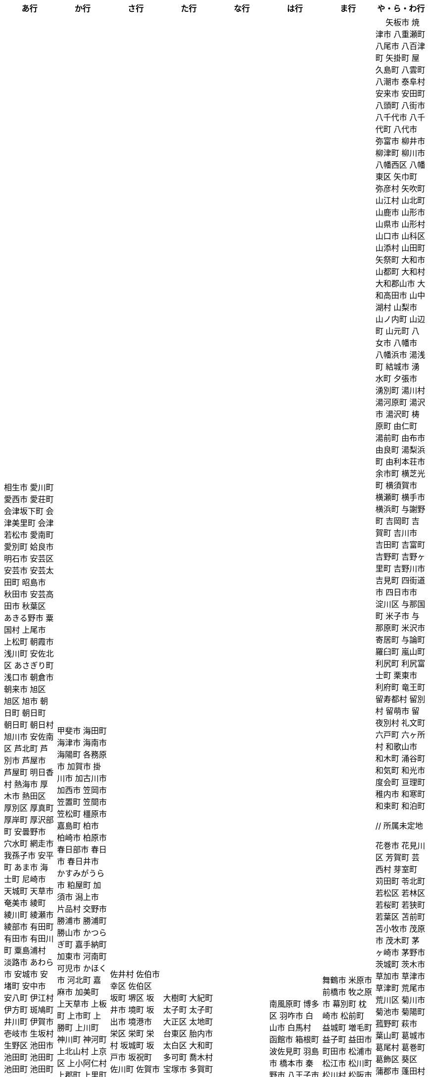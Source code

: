 [width="100%",options="header"]
|===
| あ行 | か行 | さ行 | た行　| な行　| は行　| ま行　| や・ら・わ行


|  相生市
 愛川町
 愛西市
 愛荘町
 会津坂下町
 会津美里町
 会津若松市
 愛南町
 愛別町
 姶良市
 明石市
 安芸区
 安芸市
 安芸太田町
 昭島市
 秋田市
 安芸高田市
 秋葉区
 あきる野市
 粟国村
 上尾市
 上松町
 朝霞市
 浅川町
 安佐北区
 あさぎり町
 浅口市
 朝倉市
 朝来市
 旭区
 旭区
 旭市
 朝日町
 朝日町
 朝日町
 朝日村
 旭川市
 安佐南区
 芦北町
 芦別市
 芦屋市
 芦屋町
 明日香村
 熱海市
 厚木市
 熱田区
 厚別区
 厚真町
 厚岸町
 厚沢部町
 安曇野市
 穴水町
 網走市
 我孫子市
 安平町
 あま市
 海士町
 尼崎市
 天城町
 天草市
 奄美市
 綾町
 綾川町
 綾瀬市
 綾部市
 有田町
 有田市
 有田川町
 粟島浦村
 淡路市
 あわら市
 安城市
 安堵町
 安中市
 安八町
 伊江村
 伊方町
 斑鳩町
 井川町
 伊賀市
 壱岐市
 生坂村
 生野区
 池田市
 池田町
 池田町
 池田町
 池田町
 生駒市
 伊佐市
 石井町
 石岡市
 石狩市
 石川町
 石垣市
 石巻市
 伊豆市
 伊豆の国市
 いすみ市
 泉区
 泉区
 出水市
 和泉市
 泉大津市
 泉佐野市
 泉崎村
 出雲市
 出雲崎町
 伊勢市
 伊勢崎市
 伊勢原市
 伊仙町
 伊是名村
 磯子区
 板倉町
 潮来市
 板野町
 板橋区
 伊丹市
 板柳町
 市貝町
 市川市
 市川町
 市川三郷町
 いちき串木野市
 一関市
 一戸町
 一宮市
 一宮町
 市原市
 五木村
 井手町
 糸魚川市
 伊東市
 糸島市
 糸田町
 糸満市
 伊那市
 伊奈町
 田舎館村
 猪名川町
 稲城市
 稲毛区
 稲沢市
 稲敷市
 いなべ市
 印南町
 稲美町
 猪苗代町
 犬山市
 伊根町
 いの町
 井原市
 揖斐川町
 指宿市
 伊平屋村
 今金町
 今治市
 今別町
 伊万里市
 射水市
 伊予市
 入間市
 岩泉町
 いわき市
 岩国市
 岩倉市
 磐田市
 岩手町
 岩出市
 岩槻区
 岩内町
 岩沼市
 岩美町
 岩見沢市
 印西市
 上田市
 上野村
 上野原市
 宇城市
 うきは市
 右京区
 宇検村
 羽後町
 宇佐市
 牛久市
 宇治市
 宇治田原町
 臼杵市
 歌志内市
 宇多津町
 宇陀市
 内子町
 内灘町
 宇都宮市
 宇土市
 産山村
 宇部市
 宇美町
 浦臼町
 浦河町
 浦添市
 浦幌町
 浦安市
 浦和区
 売木村
 うるま市
 嬉野市
 宇和島市
 永平寺町
 枝幸町
 江差町
 江田島市
 江戸川区
 恵那市
 恵庭市
 海老名市
 えびの市
 江別市
 えりも町
 おいらせ町
 奥州市
 王寺町
 王滝村
 大網白里市
 大洗町
 おおい町
 大井町
 大石田町
 大泉町
 大磯町
 大分市
 大江町
 大川市
 大川村
 大垣市
 大潟村
 大河原町
 大木町
 大宜味村
 大熊町
 大蔵村
 大桑村
 大口町
 大阪狭山市
 大崎市
 大崎町
 大崎上島町
 大郷町
 大鹿村
 大島町
 大洲市
 大空町
 大田区
 太田市
 大多喜町
 大竹市
 大玉村
 大田原市
 大田市
 大台町
 大館市
 大津市
 大月市
 大月町
 大槌町
 大津町
 大任町
 大豊町
 大野城市
 大野市
 大野町
 大治町
 大衡村
 大船渡市
 大府市
 大間町
 大町市
 大町町
 大宮区
 大牟田市
 大村市
 大山崎町
 大淀町
 大鰐町
 岡垣町
 岡崎市
 岡谷市
 男鹿市
 小笠原村
 小鹿野町
 小川町
 小川村
 沖縄市
 小城市
 奥出雲町
 奥尻町
 奥多摩町
 小国町
 小国町
 桶川市
 置戸町
 興部町
 小郡市
 忍野村
 小谷村
 小樽市
 小田原市
 乙部町
 小値賀町
 小千谷市
 女川町
 小野市
 小野町
 尾道市
 尾花沢市
 小浜市
 帯広市
 小平町
 小布施町
 御前崎市
 小美玉市
 小矢部市
 小山市
 小山町
 尾鷲市
 尾張旭市
 御宿町
 恩納村

|  甲斐市
海田町
海津市
海南市
海陽町
各務原市
加賀市
掛川市
加古川市
加西市
笠岡市
笠置町
笠間市
笠松町
橿原市
嘉島町
柏市
柏崎市
柏原市
春日部市
春日市
春日井市
かすみがうら市
粕屋町
加須市
潟上市
片品村
交野市
勝浦市
勝浦町
勝山市
かつらぎ町
嘉手納町
加東市
河南町
可児市
かほく市
河北町
嘉麻市
加美町
上天草市
上板町
上市町
上勝町
上川町
神川町
神河町
上北山村
上京区
上小阿仁村
上郡町
上里町
上士幌町
上島町
神栖市
上砂川町
上富田町
上三川町
上ノ国町
上関町
上山市
上富良野町
上峰町
神山町
亀岡市
亀山市
加茂市
神恵内村
唐津市
刈谷市
刈羽村
河合町
川内村
川上村
川上村
川北町
川口市
川越市
川越町
川崎区
川崎町
川崎町
川島町
川棚町
河内町
河内長野市
河津町
川西市
川西町
川西町
川根本町
川場村
川辺町
川俣町
川南町
川本町
神埼市
神奈川区
函南町
上牧町
甘楽町
喜界町
木古内町
木更津市
岸和田市
木島平村
木城町
木曽町
木祖村
木曽岬町
北区
北区
北区
北区
北区
北区
北区
北区
北区
北区
北区
北区
北相木村
北秋田市
北茨城市
喜多方市
北上市
北方町
北川村
北塩原村
北島町
北大東村
北中城村
北名古屋市
北広島市
北広島町
北見市
北本市
北山村
杵築市
木津川市
紀の川市
吉備中央町
紀宝町
紀北町
君津市
紀美野町
肝付町
喜茂別町
基山町
清川村
清里町
清須市
清瀬市
清田区
京極町
京田辺市
京丹後市
京丹波町
共和町
桐生市
岐南町
宜野座村
宜野湾市
岐阜市
玉東町
久喜市
串間市
串本町
久慈市
九十九里町
玖珠町
下松市
倶知安町
九度山町
国頭村
国東市
国立市
国富町
国見町
九戸村
球磨村
熊谷市
久万高原町
熊取町
熊野市
熊野町
久米島町
久米南町
久御山町
倉敷市
倉吉市
栗原市
栗山町
久留米市
呉市
桑名市
桂川町
気仙沼市
剣淵町
下呂市
玄海町
甲賀市
上毛町
甲佐町
神崎町
神流町
合志市
甲州市
幸田町
神津島村
江東区
甲府市
江府町
港北区
江北町
小海町
江南区
港南区
江南市
甲良町
広陵町
桑折町
古河市
古賀市
小金井市
国分寺市
小倉北区
小倉南区
九重町
湖西市
小坂町
古座川町
小清水町
小菅村
小竹町
小平市
琴浦町
琴平町
湖南市
此花区
小林市
狛江市
小牧市
小松市
小松島市
小諸市
江津市
神戸町
五霞町
五ヶ瀬町
五所川原市
五條市
五城目町
御所市
五泉市
五島市
御殿場市
五戸町
御坊市

|  佐井村
佐伯市
幸区
佐伯区
坂町
堺区
坂井市
境町
坂出市
境港市
栄区
栄町
栄村
坂城町
坂戸市
坂祝町
佐川町
佐賀市
寒河江市
相良村
左京区
佐久市
佐久穂町
桜区
さくら市
佐倉市
桜井市
桜川市
篠栗町
篠山市
佐々町
佐世保市
さつま町
幸手市
佐渡市
佐那河内村
さぬき市
佐野市
様似町
寒川町
狭山市
佐用町
更別村
猿払村
佐呂間町
早良区
三郷町
三条市
三田市
三戸町
山武市
山陽小野田市
座間味村
座間市
椎葉村
塩竈市
塩尻市
塩谷町
志賀町
色麻町
志木市
四国中央市
色丹村
宍粟市
四條畷市
七ヶ宿町
七ヶ浜町
七戸町
品川区
信濃町
新発田市
柴田町
芝山町
渋川市
志布志市
渋谷区
標茶町
士別市
標津町
士幌町
志摩市
島田市
島原市
島牧村
島本町
四万十市
四万十町
清水区
清水町
清水町
占冠村
志免町
下市町
下川町
下北山村
下京区
下郷町
下條村
下諏訪町
下田市
下野市
下妻市
下仁田町
下関市
積丹町
紗那村
斜里町
周南市
勝央町
小豆島町
庄内町
庄原市
昭和区
昭和町
昭和村
昭和村
初山別村
白老町
白岡市
白河市
白川町
白川村
白子町
白鷹町
白糠町
白浜町
知内町
白井市
白石区
白石市
白石町
城里町
紫波町
新温泉町
新上五島町
新宮市
新宮町
新郷村
新篠津村
新城市
新宿区
新庄市
新庄村
新地町
榛東村
新得町
新十津川町
新富町
新ひだか町
上越市
常総市
城東区
城南区
城陽市
神石高原町
吹田市
周防大島町
杉戸町
杉並区
宿毛市
すさみ町
珠洲市
寿都町
砂川市
住田町
墨田区
住之江区
住吉区
洲本市
精華町
聖籠町
世田谷区
せたな町
摂津市
瀬戸市
瀬戸内市
瀬戸内町
瀬谷区
世羅町
泉南市
仙北市
善通寺市
総社市
添田町
曽於市
壮瞥町
相馬市
外ヶ浜町
曽爾村

|  大樹町
大紀町
太子町
太子町
大正区
太地町
台東区
胎内市
太白区
大和町
多可町
喬木村
宝塚市
多賀町
多賀城市
田上町
田川市
多気町
滝川市
滝沢市
滝上町
多久市
武雄市
竹田市
竹富町
武豊町
竹原市
多古町
多治見市
田尻町
忠岡町
只見町
大刀洗町
立川市
たつの市
立科町
立山町
田子町
多度津町
棚倉町
田辺市
田野町
田野畑村
田原市
丹波山村
田布施町
多摩区
多摩市
玉川村
玉城町
玉名市
玉野市
玉村町
田村市
太良町
多良木町
多良間村
垂井町
垂水区
垂水市
田原本町
丹波市
大子町
大仙市
大山町
大東市
太宰府市
伊達市
伊達市
千種区
筑紫野市
築上町
筑西市
筑前町
筑後市
筑北村
千曲市
知多市
秩父市
智頭町
秩父別町
千歳市
知名町
千早赤阪村
知夫村
千代田区
千代田町
知立市
北谷町
中央区
中央区
中央区
中央区
中央区
中央区
中央区
中央区
中央区
中央区
中央市
津市
つがる市
月形町
つくば市
つくばみらい市
津久見市
対馬市
津島市
土浦市
津奈木町
津南町
津野町
津幡町
燕市
津別町
嬬恋村
津山市
敦賀市
つるぎ町
津和野町
手稲区
天塩町
弟子屈町
天栄村
天川村
天童市
天王寺区
天白区
天理市
天竜区
天龍村
十日町市
東員町
東栄町
東温市
東海市
東海村
東金市
東郷町
東庄町
当別町
東峰村
東北町
当麻町
東御市
洞爺湖町
東洋町
渡嘉敷村
土岐市
ときがわ町
時津町
徳島市
徳之島町
常滑市
所沢市
土佐市
土佐町
土佐清水市
戸沢村
利島村
十島村
戸田市
栃木市
戸塚区
十津川村
渡名喜村
砺波市
利根町
土庄町
戸畑区
砥部町
泊村
泊村
富岡市
富岡町
富加町
富里市
富谷市
登米市
富山市
取手市
十和田市
富田林市

|   奈井江町
直島町
中区
中区
中区
中区
中区
中区
中井町
中川区
中川町
中川村
中京区
中城村
中札内村
中標津町
中島村
中種子町
中津市
中津川市
中土佐町
中頓別町
中泊町
中野区
中野市
中之条町
中能登町
中原区
中富良野町
中間市
中村区
中山町
流山市
今帰仁村
奈義町
南木曽町
名護市
和水町
灘区
名取市
七飯町
七尾市
浪速区
奈半利町
名張市
浪江町
滑川町
滑川市
名寄市
奈良市
習志野市
楢葉町
成田市
南関町
南国市
南城市
南丹市
南砺市
南部町
南部町
南部町
南幌町
南牧村
南陽市
新冠町
新座市
新島村
新居浜市
新見市
にかほ市
仁木町
ニセコ町
日南市
日南町
日光市
日進市
二戸市
二宮町
二本松市
入善町
沼田市
沼田町
沼津市
仁淀川町
根羽村
根室市
寝屋川市
練馬区
直方市
能美市
能代市
能勢町
能登町
延岡市
登別市


|  南風原町
博多区
羽咋市
白山市
白馬村
函館市
箱根町
波佐見町
羽島市
橋本市
秦野市
八王子市
八丈町
八戸市
八幡平市
八郎潟町
廿日市市
八峰町
塙町
羽生市
羽曳野市
羽幌町
浜北区
浜田市
浜頓別町
浜中町
羽村市
早川町
早島町
原村
播磨町
半田市
磐梯町
坂東市
日吉津村
日置市
光市
氷川町
東区
東区
東区
東区
東区
東区
東区
東区
東区
東村
東吾妻町
東伊豆町
東浦町
東大阪市
東近江市
東かがわ市
東神楽町
東川町
東串良町
東久留米市
東白川村
東住吉区
東彼杵町
東秩父村
東通村
東灘区
東成区
東成瀬村
東根市
東広島市
東松島市
東松山市
東みよし町
東村山市
東山区
東大和市
東吉野村
東淀川区
彦根市
久山町
日出町
日田市
日立市
常陸大宮市
常陸太田市
ひたちなか市
日高市
日高町
日高町
日高村
日高川町
七宗町
人吉市
日野市
日野町
日野町
檜枝岐村
日之影町
日の出町
檜原村
氷見市
姫島村
姫路市
日向市
兵庫区
平泉町
平生町
枚方市
平川市
平塚市
平田村
平戸市
平内町
平野区
平谷村
広尾町
弘前市
広川町
広川町
洋野町
広野町
美瑛町
備前市
美唄市
美深町
美幌町
平取町
比布町
笛吹市
深浦町
深川市
深谷市
福井市
福崎町
福島区
福島市
福島町
福智町
福知山市
福津市
福山市
伏見区
富士市
富士川町
富士河口湖町
富士見市
富士見町
富士宮市
ふじみ野市
富士吉田市
扶桑町
双葉町
普代村
府中市
府中市
府中町
福生市
富津市
舟形町
舟橋村
船橋市
富良野市
古殿町
古平町
文京区
碧南市
平群町
別海町
別府市
伯耆町
宝達志水町
北栄町
北斗市
北杜市
北竜町
保土ケ谷区
幌加内町
幌延町
本庄市
本別町

|  舞鶴市
米原市
前橋市
牧之原市
幕別町
枕崎市
松前町
益城町
増毛町
益子町
益田市
町田市
松浦市
松江市
松川町
松川村
松阪市
松崎町
松茂町
松島町
松田町
松戸市
松野町
松原市
松伏町
松前町
松本市
松山市
真狩村
真鶴町
真庭市
真室川町
丸亀市
丸森町
まんのう町
三浦市
三笠市
三川町
三木市
三木町
御蔵島村
岬町
美咲町
三朝町
三郷市
美郷町
美郷町
美郷町
美里町
美里町
美里町
三沢市
三島市
三島町
三島村
水上村
瑞浪市
瑞穂区
瑞穂市
瑞穂町
水巻町
三鷹市
御嵩町
三種町
御杖村
水戸市
三豊市
緑区
緑区
緑区
緑区
緑区
みどり市
みなかみ町
港区
港区
港区
皆野町
みなべ町
水俣市
南区
南区
南区
南区
南区
南区
南区
南区
南区
南区
南区
南区
南区
美波町
南相木村
南会津町
南足柄市
南阿蘇村
南アルプス市
南あわじ市
南伊豆町
南伊勢町
南魚沼市
南越前町
南大隅町
南小国町
南九州市
南さつま市
南三陸町
南島原市
南相馬市
南種子町
南大東村
南知多町
南富良野町
南房総市
南牧村
南箕輪村
南山城村
美祢市
美濃市
箕面市
美濃加茂市
箕輪町
美浜区
美浜町
美浜町
美浜町
御浜町
美原区
三原市
三原村
三春町
御船町
壬生町
美浦村
美馬市
美作市
三股町
みやき町
宮城野区
三宅町
三宅村
宮古市
みやこ町
宮古島市
宮崎市
宮代町
宮田村
宮津市
みやま市
宮前区
宮若市
みよし市
三好市
三次市
三芳町
御代田町
妙高市
むかわ町
牟岐町
向日市
武蔵野市
武蔵村山市
むつ市
睦沢町
宗像市
村上市
村田町
村山市
室戸市
室蘭市
名東区
明和町
明和町
目黒区
真岡市
最上町
妹背牛町
本巣市
本部町
本宮市
本山町
森町
森町
盛岡市
守口市
守谷市
守山区
守山市
毛呂山町
紋別市

|　 矢板市
焼津市
八重瀬町
八尾市
八百津町
矢掛町
屋久島町
八雲町
八潮市
泰阜村
安来市
安田町
八頭町
八街市
八千代市
八千代町
八代市
弥富市
柳井市
柳津町
柳川市
八幡西区
八幡東区
矢巾町
弥彦村
矢吹町
山江村
山北町
山鹿市
山形市
山県市
山形村
山口市
山科区
山添村
山田町
矢祭町
大和市
山都町
大和村
大和郡山市
大和高田市
山中湖村
山梨市
山ノ内町
山辺町
山元町
八女市
八幡市
八幡浜市
湯浅町
結城市
湧水町
夕張市
湧別町
湯川村
湯河原町
湯沢市
湯沢町
梼原町
由仁町
湯前町
由布市
由良町
湯梨浜町
由利本荘市
余市町
横芝光町
横須賀市
横瀬町
横手市
横浜町
与謝野町
吉岡町
吉賀町
吉川市
吉田町
吉富町
吉野町
吉野ヶ里町
吉野川市
吉見町
四街道市
四日市市
淀川区
与那国町
米子市
与那原町
米沢市
寄居町
与論町
羅臼町
嵐山町
利尻町
利尻富士町
栗東市
利府町
竜王町
留寿都村
留別村
留萌市
留夜別村
礼文町
六戸町
六ヶ所村
和歌山市
和木町
涌谷町
和気町
和光市
度会町
亘理町
稚内市
和寒町
和束町
和泊町









 // 所属未定地



















































































 花巻市
 花見川区
 芳賀町
 芸西村
 芽室町
 苅田町
 苓北町
 若松区
 若林区
 若桜町
 若狭町
 若葉区
 苫前町
 苫小牧市
 茂原市
 茂木町
 茅ヶ崎市
 茅野市
 茨城町
 茨木市
 草加市
 草津市
 草津町
 荒尾市
 荒川区
 菊川市
 菊池市
 菊陽町
 菰野町
 萩市
 葉山町
 葛城市
 葛尾村
 葛巻町
 葛飾区
 葵区
 蒲郡市
 蓬田村
 蓮田市
 蔵王町
 蕨市
 薩摩川内市
 藍住町
 藤井寺市
 藤岡市
 藤崎町
 藤枝市
 藤沢市
 藤里町
 蘂取村
 蘭越町
 蟹江町
 行方市
 行橋市
 行田市
 袋井市
 袖ケ浦市
 裾野市
 西ノ島町
 西之表市
 西予市
 西京区
 西伊豆町
 西会津町
 西区
 西区
 西区
 西区
 西区
 西区
 西区
 西区
 西区
 西区
 西区
 西区
 西原村
 西原町
 西和賀町
 西宮市
 西尾市
 西川町
 西成区
 西条市
 西東京市
 西桂町
 西海市
 西淀川区
 西目屋村
 西米良村
 西粟倉村
 西脇市
 西興部村
 西蒲区
 西郷村
 西都市
 見沼区
 見附市
 観音寺市
 角田市
 訓子府町
 設楽町
 読谷村
 調布市
 諏訪市
 諫早市
 諸塚村
 豊丘村
 豊中市
 豊前市
 豊富町
 豊山町
 豊岡市
 豊島区
 豊川市
 豊平区
 豊後大野市
 豊後高田市
 豊明市
 豊根村
 豊橋市
 豊浦町
 豊田市
 豊能町
 豊見城市
 豊郷町
 豊頃町
 貝塚市
 赤井川村
 赤平市
 赤村
 赤磐市
 赤穂市
 越前市
 越前町
 越生町
 越知町
 越谷市
 足利市
 足寄町
 足立区
 身延町
 軽井沢町
 軽米町
 輪之内町
 輪島市
 辰野町
 近江八幡市
 逗子市
 遊佐町
 道志村
 遠別町
 遠賀町
 遠軽町
 遠野市
 邑南町
 邑楽町
 那智勝浦町
 那珂川町
 那珂川町
 那珂市
 那覇市
 那賀町
 那須塩原市
 那須烏山市
 那須町
 郡上市
 郡山市
 都城市
 都島区
 都留市
 都筑区
 都農町
 酒々井町
 酒田市
 里庄町
 野々市市
 野木町
 野沢温泉村
 野洲市
 野田市
 野田村
 野辺地町
 野迫川村
 金ケ崎町
 金山町
 金山町
 金武町
 金沢区
 金沢市
 釜石市
 釧路市
 釧路町
 鈴鹿市
 鉾田市
 銚子市
 鋸南町
 錦江町
 錦町
 鎌ケ谷市
 鎌倉市
 鏡石町
 鏡野町
 長万部町
 長与町
 長久手市
 長井市
 長南町
 長和町
 長岡京市
 長岡市
 長島町
 長崎市
 長柄町
 長沼町
 長泉町
 長洲町
 長浜市
 長瀞町
 長生村
 長田区
 長野原町
 長野市
 長門市
 門司区
 門川町
 門真市
 開成町
 関ケ原町
 関川村
 関市
 阪南市
 防府市
 阿久根市
 阿久比町
 阿倍野区
 阿南市
 阿南町
 阿智村
 阿武町
 阿波市
 阿蘇市
 阿見町
 阿賀町
 阿賀野市
 陸別町
 陸前高田市
 階上町
 隠岐の島町
 雄武町
 雨竜町
 雫石町
 雲仙市
 雲南市
 霧島市
 青ヶ島村
 青木村
 青梅市
 青森市
 青葉区
 青葉区
 鞍手町
 韮崎市
 音威子府村
 音更町
 須坂市
 須崎市
 須恵町
 須磨区
 須賀川市
 風間浦村
 飛島村
 飛騨市
 飯南町
 飯塚市
 飯山市
 飯島町
 飯田市
 飯綱町
 飯能市
 飯舘村
 飯豊町
 養父市
 養老町
 館山市
 館林市
 香南市
 香取市
 香春町
 香美市
 香美町
 香芝市
 馬路村
 駒ヶ根市
 駿河区
 高千穂町
 高原町
 高取町
 高山市
 高山村
 高山村
 高岡市
 高島市
 高崎市
 高松市
 高根沢町
 高梁市
 高森町
 高森町
 高槻市
 高津区
 高浜市
 高浜町
 高畠町
 高知市
 高石市
 高砂市
 高萩市
 高野町
 高鍋町
 鬼北町
 魚沼市
 魚津市
 鮫川村
 鮭川村
 鯖江市
 鰺ヶ沢町
 鳥取市
 鳥栖市
 鳥羽市
 鳩山町
 鳴沢村
 鳴門市
 鴨川市
 鴻巣市
 鶴ヶ島市
 鶴居村
 鶴岡市
 鶴田町
 鶴見区
 鶴見区
 鷹栖町
 鹿児島市
 鹿屋市
 鹿島市
 鹿嶋市
 鹿沼市
 鹿角市
 鹿追町
 鹿部町
 麻生区
 麻績村
 黒松内町
 黒滝村
 黒潮町
 黒石市
 黒部市
 龍ケ崎市
 龍郷町

|===
